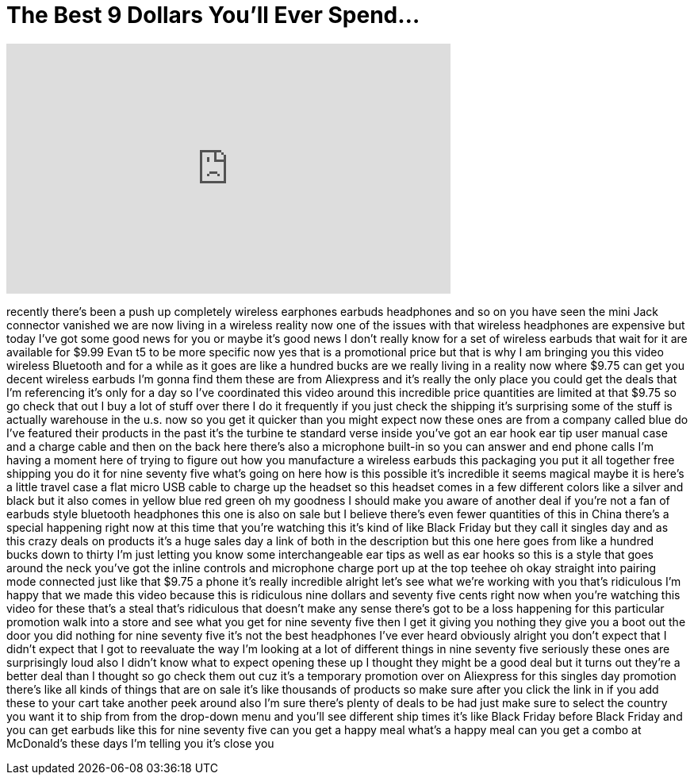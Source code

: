 = The Best 9 Dollars You'll Ever Spend...
:published_at: 2017-11-11
:hp-alt-title: The Best 9 Dollars You'll Ever Spend...
:hp-image: https://i.ytimg.com/vi/9r462oO1cUU/maxresdefault.jpg


++++
<iframe width="560" height="315" src="https://www.youtube.com/embed/9r462oO1cUU?rel=0" frameborder="0" allow="autoplay; encrypted-media" allowfullscreen></iframe>
++++

recently there's been a push up
completely wireless earphones earbuds
headphones and so on you have seen the
mini Jack connector vanished we are now
living in a wireless reality now one of
the issues with that wireless headphones
are expensive but today I've got some
good news for you or maybe it's good
news
I don't really know for a set of
wireless earbuds that wait for it are
available for $9.99 Evan t5 to be more
specific now yes that is a promotional
price but that is why I am bringing you
this video wireless Bluetooth and for a
while as it goes are like a hundred
bucks are we really living in a reality
now where $9.75 can get you decent
wireless earbuds I'm gonna find them
these are from Aliexpress and it's
really the only place you could get the
deals that I'm referencing it's only for
a day
so I've coordinated this video around
this incredible price quantities are
limited at that $9.75 so go check that
out I buy a lot of stuff over there I do
it frequently if you just check the
shipping it's surprising some of the
stuff is actually warehouse in the u.s.
now so you get it quicker than you might
expect now these ones are from a company
called blue do I've featured their
products in the past
it's the turbine te standard verse
inside you've got an ear hook ear tip
user manual case and a charge cable and
then on the back here there's also a
microphone built-in so you can answer
and end phone calls I'm having a moment
here of trying to figure out how you
manufacture a wireless earbuds this
packaging you put it all together free
shipping you do it for nine seventy five
what's going on here how is this
possible it's incredible it seems
magical maybe it is here's a little
travel case a flat micro USB cable to
charge up the headset so this headset
comes in a few different colors like a
silver and black but it also comes in
yellow blue red green oh my goodness I
should make you aware of another deal if
you're not a fan of earbuds style
bluetooth headphones this one is also on
sale but I believe there's even fewer
quantities of this in China there's a
special
happening right now at this time that
you're watching this it's kind of like
Black Friday but they call it singles
day and as this crazy deals on products
it's a huge sales day a link of both in
the description but this one here goes
from like a hundred bucks down to thirty
I'm just letting you know some
interchangeable ear tips as well as ear
hooks so this is a style that goes
around the neck
you've got the inline controls and
microphone charge port up at the top
teehee
oh okay straight into pairing mode
connected just like that $9.75 a phone
it's really incredible alright let's see
what we're working with you that's
ridiculous I'm happy that we made this
video because this is ridiculous
nine dollars and seventy five cents
right now when you're watching this
video for these that's a steal that's
ridiculous that doesn't make any sense
there's got to be a loss happening for
this particular promotion walk into a
store and see what you get for nine
seventy five then I get it giving you
nothing they give you a boot out the
door you did nothing for nine seventy
five it's not the best headphones I've
ever heard obviously alright you don't
expect that I didn't expect that I got
to reevaluate the way I'm looking at a
lot of different things in nine seventy
five seriously these ones are
surprisingly loud also I didn't know
what to expect opening these up I
thought they might be a good deal but it
turns out they're a better deal than I
thought so go check them out cuz it's a
temporary promotion over on Aliexpress
for this singles day promotion there's
like all kinds of things that are on
sale it's like thousands of products so
make sure after you click the link in if
you add these to your cart take another
peek around also I'm sure there's plenty
of deals to be had just make sure to
select the country you want it to ship
from from the drop-down menu and you'll
see different ship times it's like Black
Friday before Black Friday and you can
get earbuds like this for nine seventy
five can you get a happy meal what's a
happy meal can you get a combo at
McDonald's these days I'm telling you
it's close
you